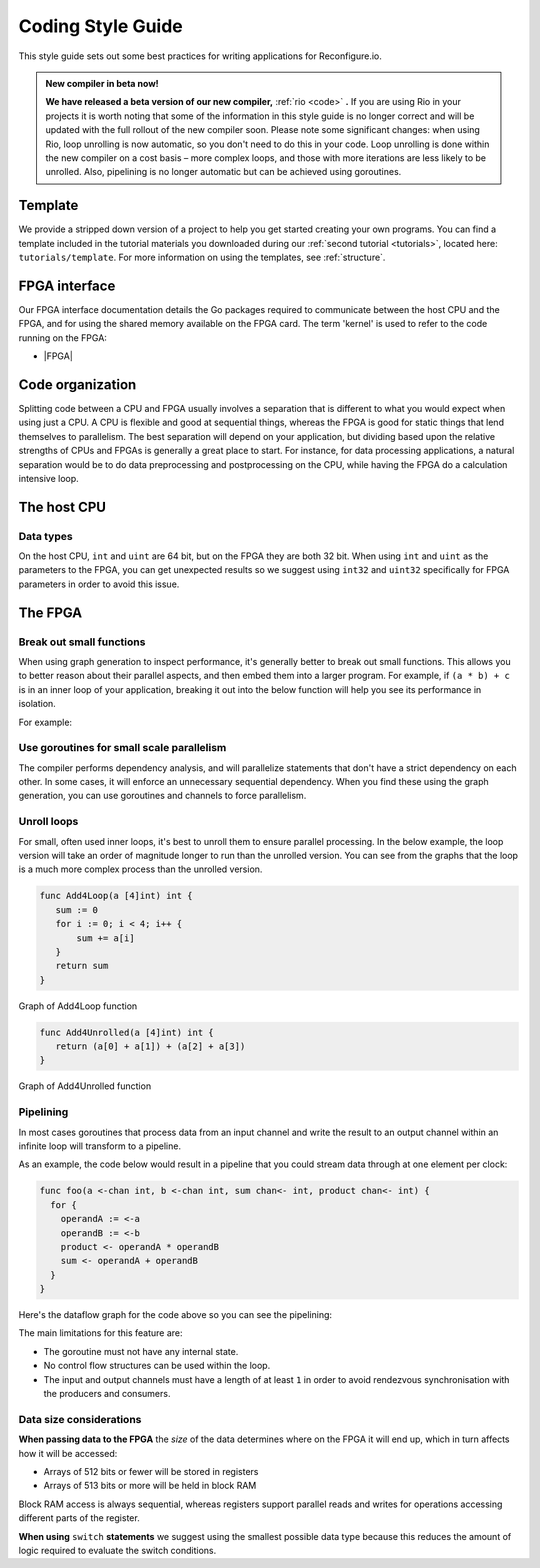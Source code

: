.. _style:

Coding Style Guide
==================

This style guide sets out some best practices for writing applications for Reconfigure.io.

.. _rio:
.. admonition:: New compiler in beta now!

    **We have released a beta version of our new compiler,** :ref:`rio <code>` **.** If you are using Rio in your projects it is worth noting that some of the information in this style guide is no longer correct and will be updated with the full rollout of the new compiler soon. Please note some significant changes: when using Rio, loop unrolling is now automatic, so you don't need to do this in your code. Loop unrolling is done within the new compiler on a cost basis – more complex loops, and those with more iterations are less likely to be unrolled. Also, pipelining is no longer automatic but can be achieved using goroutines.

Template
--------
We provide a stripped down version of a project to help you get started creating your own programs. You can find a template included in the tutorial materials you downloaded during our :ref:`second tutorial <tutorials>`, located here: ``tutorials/template``. For more information on using the templates, see :ref:`structure`.

FPGA interface
-------------------
Our FPGA interface documentation details the Go packages required to communicate between the host CPU and the FPGA, and for using the shared memory available on the FPGA card. The term 'kernel' is used to refer to the code running on the FPGA:

* |FPGA|

.. _organization:

Code organization
-----------------

Splitting code between a CPU and FPGA usually involves a separation that is different to what you would expect when using just a CPU. A CPU is flexible and good at sequential things, whereas the FPGA is good for static things that lend themselves to parallelism. The best separation will depend on your application, but dividing based upon the relative strengths of CPUs and FPGAs is generally a great place to start. For instance, for data processing applications, a natural separation would be to do data preprocessing and postprocessing on the CPU, while having the FPGA do a calculation intensive loop.

The host CPU
------------

Data types
^^^^^^^^^^
On the host CPU, ``int`` and ``uint`` are 64 bit, but on the FPGA they are both 32 bit. When using ``int`` and ``uint`` as the parameters to the FPGA, you can get unexpected results so we suggest using ``int32`` and ``uint32`` specifically for FPGA parameters in order to avoid this issue.

The FPGA
-------

Break out small functions
^^^^^^^^^^^^^^^^^^^^^^^^^
When using graph generation to inspect performance, it's generally better to break out small functions. This allows you to better reason about their parallel aspects, and then embed them into a larger program. For example, if ``(a * b) + c`` is in an inner loop of your application, breaking it out into the below function will help you see its performance in isolation.

For example:

.. code-block:: Go
   :linenos:

   func MultiplyAndAdd(a uint, b uint, c uint) uint {
      return (a * b) + c
   }

Use goroutines for small scale parallelism
^^^^^^^^^^^^^^^^^^^^^^^^^^^^^^^^^^^^^^^^^^
The compiler performs dependency analysis, and will parallelize statements that don't have a strict dependency on each other. In some cases, it will enforce an unnecessary sequential dependency. When you find these using the graph generation, you can use goroutines and channels to force parallelism.

.. code-block:: Go
   :linenos:

   // If this for some reason sequentializes the calls to Foo & Bar
   func Baz(a int, b int) int {
      return Foo(a) + Bar(a)
   }

   // You can force it to run them in parallel using goroutines
   // Here's a rewritten version of the function to force
   // the functions to be evaluated in parallel
   func Baz(a int, b int) int {
      tmp1 := make(chan int)
      go func(){
        tmp1 <- Foo(a)
      }()

      tmp2 := make(chan int)
      go func(){
        tmp2 <- Bar(b)
      }()

      return (<-tmp1) + (<-tmp2)
   }

Unroll loops
^^^^^^^^^^^^
For small, often used inner loops, it's best to unroll them to ensure parallel processing. In the below example, the loop version will take an order of magnitude longer to run than the unrolled version. You can see from the graphs that the loop is a much more complex process than the unrolled version.

.. code-block:: Go

   func Add4Loop(a [4]int) int {
      sum := 0
      for i := 0; i < 4; i++ {
          sum += a[i]
      }
      return sum
   }

.. figure:: images/Add4Loop.png
    :width: 70%
    :align: center

    Graph of Add4Loop function

.. code-block:: Go

   func Add4Unrolled(a [4]int) int {
      return (a[0] + a[1]) + (a[2] + a[3])
   }

.. figure:: images/Add4Unrolled.png
    :width: 70%
    :align: center

    Graph of Add4Unrolled function

Pipelining
^^^^^^^^^^
In most cases goroutines that process data from an input channel and write the result to an output channel within an infinite loop will transform to a pipeline.

As an example, the code below would result in a pipeline that you could stream data through at one element per clock:

.. code-block:: Go

    func foo(a <-chan int, b <-chan int, sum chan<- int, product chan<- int) {
      for {
        operandA := <-a
        operandB := <-b
        product <- operandA * operandB
        sum <- operandA + operandB
      }
    }

Here's the dataflow graph for the code above so you can see the pipelining:

.. image:: images/pipeline_example.png
    :width: 70%
    :align: center

The main limitations for this feature are:

* The goroutine must not have any internal state.
* No control flow structures can be used within the loop.
* The input and output channels must have a length of at least ``1`` in order to avoid rendezvous synchronisation with the producers and consumers.

.. _datasize:

Data size considerations
^^^^^^^^^^^^^^^^^^^^^^^^
**When passing data to the FPGA** the *size* of the data determines where on the FPGA it will end up, which in turn affects how it will be accessed:

* Arrays of 512 bits or fewer will be stored in registers
* Arrays of 513 bits or more will be held in block RAM

Block RAM access is always sequential, whereas registers support parallel reads and writes for operations accessing different parts of the register.

**When using** ``switch`` **statements** we suggest using the smallest possible data type because this reduces the amount of logic required to evaluate the switch conditions.

.. |FPGA| raw:: html

   <a href="https://godoc.org/github.com/ReconfigureIO/sdaccel" target="_blank">FPGA interface docs</a>
